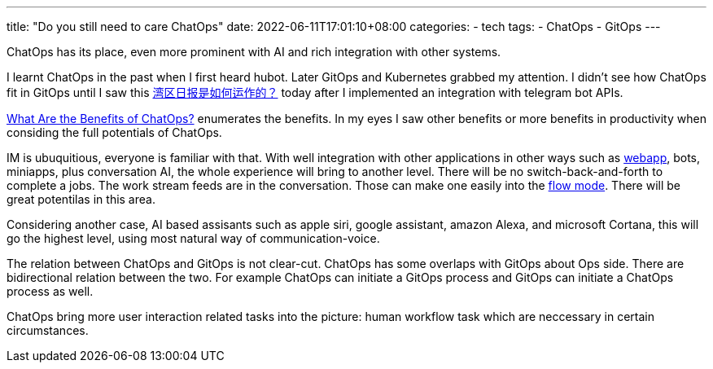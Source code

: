 ---
title: "Do you still need to care ChatOps"
date: 2022-06-11T17:01:10+08:00
categories:
- tech
tags:
- ChatOps
- GitOps
---

ChatOps has its place, even more prominent with AI and rich integration with other systems.

I learnt ChatOps in the past when I first heard hubot. Later GitOps and Kubernetes grabbed my attention. I didn't see how ChatOps fit in GitOps until I saw this https://wanqu.co/b/7/%E6%B9%BE%E5%8C%BA%E6%97%A5%E6%8A%A5%E6%98%AF%E5%A6%82%E4%BD%95%E8%BF%90%E4%BD%9C%E7%9A%84/[湾区日报是如何运作的？] today after I implemented an integration with telegram bot APIs.

https://www.ibm.com/cloud/blog/benefits-of-chatops[What Are the Benefits of ChatOps?] enumerates the benefits. In my eyes I saw other benefits or more benefits in productivity when considing the full potentials of ChatOps.

IM is ubuquitious, everyone is familiar with that. With well integration with other applications in other ways such as https://core.telegram.org/bots/webapps[webapp], bots, miniapps, plus conversation AI, the whole experience will bring to another level. There will be no switch-back-and-forth to complete a jobs. The work stream feeds are in the conversation. Those can make one easily into the https://www.amazon.com/Flow-Psychology-Experience-Perennial-Classics/dp/0061339202[flow mode]. There will be great potentilas in this area.


Considering another case, AI based assisants such as apple siri, google assistant, amazon Alexa, and microsoft Cortana, this will go the highest level, using most natural way of communication-voice. 

The relation between ChatOps and GitOps is not clear-cut. ChatOps  has some overlaps with GitOps about Ops side. There are bidirectional relation between the two. For example ChatOps can initiate a GitOps process and GitOps can initiate a ChatOps process as well.

ChatOps bring more user interaction related tasks into the picture: human workflow task which are neccessary in certain circumstances.